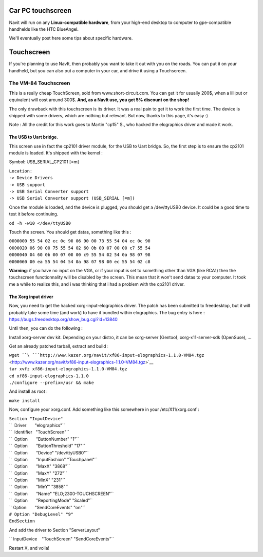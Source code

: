 .. _car_pc_touchscreen:

Car PC touchscreen
==================

Navit will run on any **Linux-compatible hardware**, from your high-end
desktop to computer to gpe-compatible handhelds like the HTC BlueAngel.

We'll eventually post here some tips about specific hardware.

Touchscreen
===========

If you're planning to use NavIt, then probably you want to take it out
with you on the roads. You can put it on your handheld, but you can also
put a computer in your car, and drive it using a Touchscreen.

.. _the_vm_84_touchscreen:

The VM-84 Touchscreen
---------------------

This is a really cheap TouchScreen, sold from www.short-circuit.com. You
can get it for usually 200$, when a lilliput or equivalent will cost
around 300$. **And, as a NavIt use, you get 5% discount on the shop!**

The only drawback with this touchscreen is its driver. It was a real
pain to get it to work the first time. The device is shipped with some
drivers, which are nothing but relevant. But now, thanks to this page,
it's easy :)

Note : All the credit for this work goes to Martin "cp15" S., who hacked
the elographics driver and made it work.

.. _the_usb_to_uart_bridge.:

The USB to Uart bridge.
~~~~~~~~~~~~~~~~~~~~~~~

This screen use in fact the cp2101 driver module, for the USB to Uart
bridge. So, the first step is to ensure the cp2101 module is loaded.
It's shipped with the kernel :

Symbol: USB_SERIAL_CP2101 [=m]

| ``Location:``
| ``-> Device Drivers``
| ``-> USB support``
| ``-> USB Serial Converter support``
| ``-> USB Serial Converter support (USB_SERIAL [=m])``

Once the module is loaded, and the device is plugged, you should get a
/dev/ttyUSB0 device. It could be a good time to test it before
continuing.

``od -h -w10 </dev/ttyUSB0``

Touch the screen. You should get datas, something like this :

| ``0000000 55 54 02 ec 0c 90 06 90 00 73 55 54 04 ec 0c 90``
| ``0000020 06 90 00 75 55 54 02 60 0b 00 07 00 00 c7 55 54``
| ``0000040 04 60 0b 00 07 00 00 c9 55 54 02 54 0a 98 07 98``
| ``0000060 00 ea 55 54 04 54 0a 98 07 98 00 ec 55 54 02 c8``

**Warning**: if you have no input on the VGA, or if your input is set to
something other than VGA (like RCA1) then the touchscreen functionnality
will be disabled by the screen. This mean that it won't send datas to
your computer. It took me a while to realize this, and i was thinking
that i had a problem with the cp2101 driver.

.. _the_xorg_input_driver:

The Xorg input driver
~~~~~~~~~~~~~~~~~~~~~

Now, you need to get the hacked xorg-input-elographics driver. The patch
has been submitted to freedesktop, but it will probably take some time
(and work) to have it bundled within elographics. The bug entry is here
: https://bugs.freedesktop.org/show_bug.cgi?id=13840

Until then, you can do the following :

Install xorg-server dev kit. Depending on your distro, it can be
xorg-server (Gentoo), xorg-x11-server-sdk (OpenSuse), ...

Get an already patched tarball, extract and build :

| ``wget ``\ ```http://www.kazer.org/navit/xf86-input-elographics-1.1.0-VM84.tgz`` <http://www.kazer.org/navit/xf86-input-elographics-1.1.0-VM84.tgz>`__
| ``tar xvfz xf86-input-elographics-1.1.0-VM84.tgz``
| ``cd xf86-input-elographics-1.1.0``
| ``./configure --prefix=/usr && make``

And install as root :

``make install``

Now, configure your xorg.conf. Add something like this somewhere in your
/etc/X11/xorg.conf :

| ``Section "InputDevice"``
| ``  Driver       "elographics"``
| ``  Identifier   "TouchScreen"``
| ``  Option       "ButtonNumber" "1"``
| ``  Option       "ButtonThreshold" "17"``
| ``  Option       "Device" "/dev/ttyUSB0"``
| ``  Option       "InputFashion" "Touchpanel"``
| ``  Option       "MaxX" "3868"``
| ``  Option       "MaxY" "272"``
| ``  Option       "MinX" "231"``
| ``  Option       "MinY" "3858"``
| ``  Option       "Name" "ELO;2300-TOUCHSCREEN"``
| ``  Option       "ReportingMode" "Scaled"``
| `` Option       "SendCoreEvents" "on"``
| ``# Option "DebugLevel" "9"``
| ``EndSection``

And add the driver to Section "ServerLayout"

`` InputDevice    "TouchScreen" "SendCoreEvents"``

Restart X, and voila!
